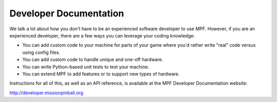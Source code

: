Developer Documentation
=======================

We talk a lot about how you don't have to be an experienced software developer to use MPF. However, if you are an
experienced developer, there are a few ways you can leverage your coding knowledge:

* You can add custom code to your machine for parts of your game where you'd rather write "real" code versus using
  config files.
* You can add custom code to handle unique and one-off hardware.
* You can write Python-based unit tests to test your machine.
* You can extend MPF to add features or to support new types of hardware.

Instructions for all of this, as well as an API reference, is available at the MPF Developer Documentation website:

http://developer.missionpinball.org
